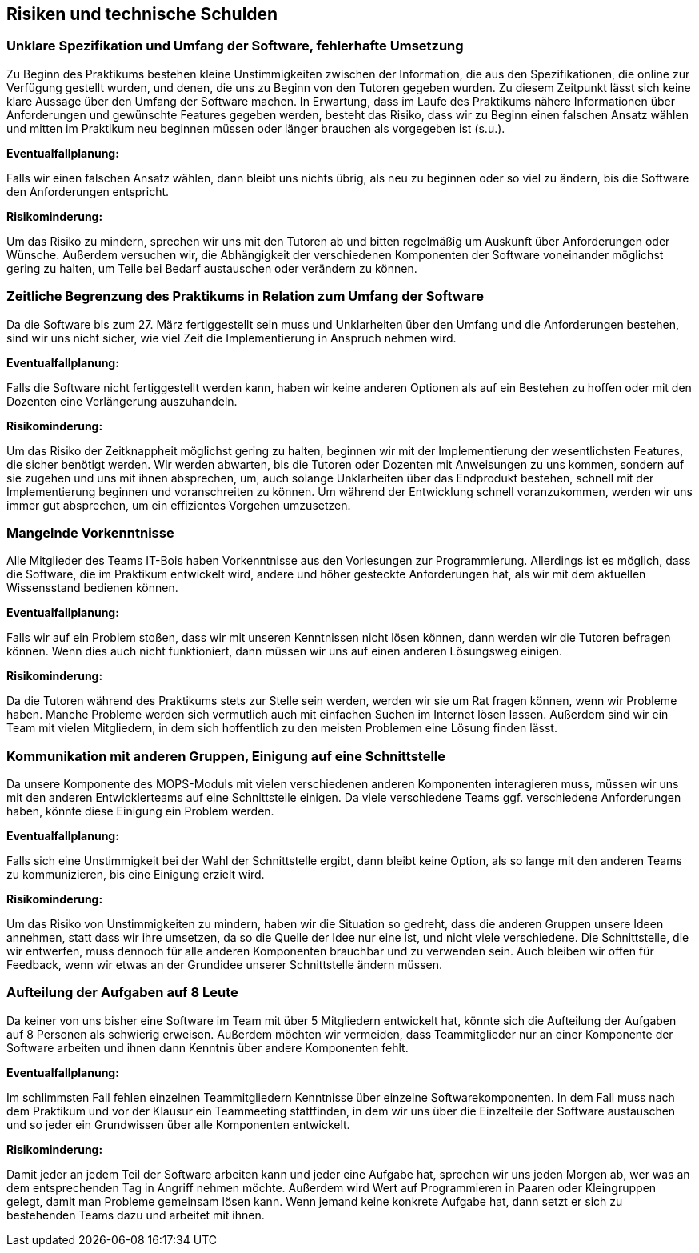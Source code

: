 [[section-technical-risks]]
== Risiken und technische Schulden


=== Unklare Spezifikation und Umfang der Software, fehlerhafte Umsetzung

Zu Beginn des Praktikums bestehen kleine Unstimmigkeiten zwischen der Information, die aus den Spezifikationen, die online zur Verfügung gestellt wurden, und denen, die uns zu Beginn von den Tutoren gegeben wurden. Zu diesem Zeitpunkt lässt sich keine klare Aussage über den Umfang der Software machen.
In Erwartung, dass im Laufe des Praktikums nähere Informationen über Anforderungen und gewünschte Features gegeben werden, besteht das Risiko, dass wir zu Beginn einen falschen Ansatz wählen und mitten im Praktikum neu beginnen müssen oder länger brauchen als vorgegeben ist (s.u.).

*Eventualfallplanung:*

Falls wir einen falschen Ansatz wählen, dann bleibt uns nichts übrig, als neu zu beginnen oder so viel zu ändern, bis die Software den Anforderungen entspricht.

*Risikominderung:*

Um das Risiko zu mindern, sprechen wir uns mit den Tutoren ab und bitten regelmäßig um Auskunft über Anforderungen oder Wünsche. Außerdem versuchen wir, die Abhängigkeit der verschiedenen Komponenten der Software voneinander möglichst gering zu halten, um Teile bei Bedarf austauschen oder verändern zu können.


=== Zeitliche Begrenzung des Praktikums in Relation zum Umfang der Software

Da die Software bis zum 27. März fertiggestellt sein muss und Unklarheiten über den Umfang und die Anforderungen bestehen, sind wir uns nicht sicher, wie viel Zeit die Implementierung in Anspruch nehmen wird.

*Eventualfallplanung:*

Falls die Software nicht fertiggestellt werden kann, haben wir keine anderen Optionen als auf ein Bestehen zu hoffen oder mit den Dozenten eine Verlängerung auszuhandeln.

*Risikominderung:*

Um das Risiko der Zeitknappheit möglichst gering zu halten, beginnen wir mit der Implementierung der wesentlichsten Features, die sicher benötigt werden. Wir werden abwarten, bis die Tutoren oder Dozenten mit Anweisungen zu uns kommen, sondern auf sie zugehen und uns mit ihnen absprechen, um, auch solange Unklarheiten über das Endprodukt bestehen, schnell mit der Implementierung beginnen und voranschreiten zu können.
Um während der Entwicklung schnell voranzukommen, werden wir uns immer gut absprechen, um ein effizientes Vorgehen umzusetzen.


=== Mangelnde Vorkenntnisse

Alle Mitglieder des Teams IT-Bois haben Vorkenntnisse aus den Vorlesungen zur Programmierung. Allerdings ist es möglich, dass die Software, die im Praktikum entwickelt wird, andere und höher gesteckte Anforderungen hat, als wir mit dem aktuellen Wissensstand bedienen können.

*Eventualfallplanung:*

Falls wir auf ein Problem stoßen, dass wir mit unseren Kenntnissen nicht lösen können, dann werden wir die Tutoren befragen können. Wenn dies auch nicht funktioniert, dann müssen wir uns auf einen anderen Lösungsweg einigen.

*Risikominderung:*

Da die Tutoren während des Praktikums stets zur Stelle sein werden, werden wir sie um Rat fragen können, wenn wir Probleme haben. Manche Probleme werden sich vermutlich auch mit einfachen Suchen im Internet lösen lassen. Außerdem sind wir ein Team mit vielen Mitgliedern, in dem sich hoffentlich zu den meisten Problemen eine Lösung finden lässt.


=== Kommunikation mit anderen Gruppen, Einigung auf eine Schnittstelle

Da unsere Komponente des MOPS-Moduls mit vielen verschiedenen anderen Komponenten interagieren muss, müssen wir uns mit den anderen Entwicklerteams auf eine Schnittstelle einigen. Da viele verschiedene Teams ggf. verschiedene Anforderungen haben, könnte diese Einigung ein Problem werden.

*Eventualfallplanung:*

Falls sich eine Unstimmigkeit bei der Wahl der Schnittstelle ergibt, dann bleibt keine Option, als so lange mit den anderen Teams zu kommunizieren, bis eine Einigung erzielt wird.

*Risikominderung:*

Um das Risiko von Unstimmigkeiten zu mindern, haben wir die Situation so gedreht, dass die anderen Gruppen unsere Ideen annehmen, statt dass wir ihre umsetzen, da so die Quelle der Idee nur eine ist, und nicht viele verschiedene. Die Schnittstelle, die wir entwerfen, muss dennoch für alle anderen Komponenten brauchbar und zu verwenden sein. Auch bleiben wir offen für Feedback, wenn wir etwas an der Grundidee unserer Schnittstelle ändern müssen.


=== Aufteilung der Aufgaben auf 8 Leute

Da keiner von uns bisher eine Software im Team mit über 5 Mitgliedern entwickelt hat, könnte sich die Aufteilung der Aufgaben auf 8 Personen als schwierig erweisen. Außerdem möchten wir vermeiden, dass Teammitglieder nur an einer Komponente der Software arbeiten und ihnen dann Kenntnis über andere Komponenten fehlt.

*Eventualfallplanung:*

Im schlimmsten Fall fehlen einzelnen Teammitgliedern Kenntnisse über einzelne Softwarekomponenten. In dem Fall muss nach dem Praktikum und vor der Klausur ein Teammeeting stattfinden, in dem wir uns über die Einzelteile der Software austauschen und so jeder ein Grundwissen über alle Komponenten entwickelt.

*Risikominderung:*

Damit jeder an jedem Teil der Software arbeiten kann und jeder eine Aufgabe hat, sprechen wir uns jeden Morgen ab, wer was an dem entsprechenden Tag in Angriff nehmen möchte. Außerdem wird Wert auf Programmieren in Paaren oder Kleingruppen gelegt, damit man Probleme gemeinsam lösen kann. Wenn jemand keine konkrete Aufgabe hat, dann setzt er sich zu bestehenden Teams dazu und arbeitet mit ihnen.



